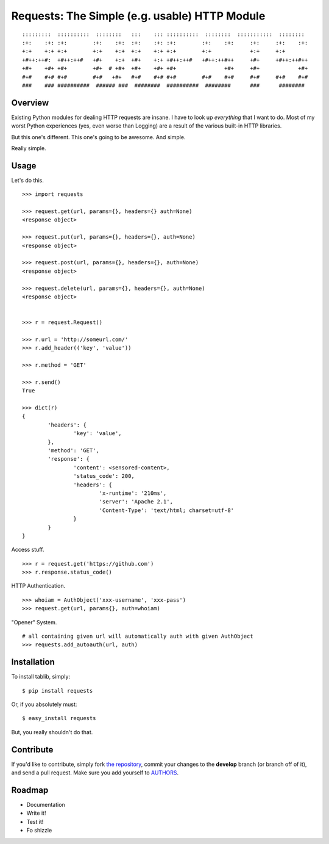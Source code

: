 Requests: The Simple (e.g. usable) HTTP Module
==============================================

::

	:::::::::  ::::::::::  ::::::::   :::    ::: ::::::::::  ::::::::  :::::::::::  ::::::::  
	:+:    :+: :+:        :+:    :+:  :+:    :+: :+:        :+:    :+:     :+:     :+:    :+: 
	+:+    +:+ +:+        +:+    +:+  +:+    +:+ +:+        +:+            +:+     +:+        
	+#++:++#:  +#++:++#   +#+    +:+  +#+    +:+ +#++:++#   +#++:++#++     +#+     +#++:++#++ 
	+#+    +#+ +#+        +#+  # +#+  +#+    +#+ +#+               +#+     +#+            +#+ 
	#+#    #+# #+#        #+#   +#+   #+#    #+# #+#        #+#    #+#     #+#     #+#    #+# 
	###    ### ##########  ###### ###  ########  ##########  ########      ###      ########  

                                                              


Overview
--------

Existing Python modules for dealing HTTP requests are insane. I have to look up *everything* that I want to do. Most of my worst Python experiences (yes, even worse than Logging) are a result of the various built-in HTTP libraries. 

But this one's different. This one's going to be awesome. And simple.

Really simple.


Usage
-----

Let's do this. ::

	>>> import requests
	
	>>> request.get(url, params={}, headers={} auth=None)
	<response object>
	
	>>> request.put(url, params={}, headers={}, auth=None)
	<response object>
	
	>>> request.post(url, params={}, headers={}, auth=None)
	<response object>
	
	>>> request.delete(url, params={}, headers={}, auth=None)
	<response object>
	
	
	>>> r = request.Request()
	
	>>> r.url = 'http://someurl.com/'
	>>> r.add_header(('key', 'value'))
	
	>>> r.method = 'GET'
	
	>>> r.send()
	True

	>>> dict(r)
	{
		'headers': {
			'key': 'value',
		}, 
		'method': 'GET',
		'response': {
			'content': <sensored-content>,
			'status_code': 200,
			'headers': {
				'x-runtime': '210ms',
				'server': 'Apache 2.1',
				'Content-Type': 'text/html; charset=utf-8'
			}
		}
	}
	
Access stuff. ::

	>>> r = request.get('https://github.com')
	>>> r.response.status_code()

HTTP Authentication. ::

	>>> whoiam = AuthObject('xxx-username', 'xxx-pass')
	>>> request.get(url, params{}, auth=whoiam)

"Opener" System. ::

	# all containing given url will automatically auth with given AuthObject
	>>> requests.add_autoauth(url, auth)
	


Installation
------------

To install tablib, simply: ::

	$ pip install requests
	
Or, if you absolutely must: ::

	$ easy_install requests

But, you really shouldn't do that.
   
Contribute
----------

If you'd like to contribute, simply fork `the repository`_, commit your changes to the **develop** branch (or branch off of it), and send a pull request. Make sure you add yourself to AUTHORS_.


Roadmap
-------
- Documentation
- Write it!
- Test it!
- Fo shizzle

.. _`the repository`: http://github.com/kennethreitz/requests
.. _AUTHORS: http://github.com/kennethreitz/requests/blob/master/AUTHORS
